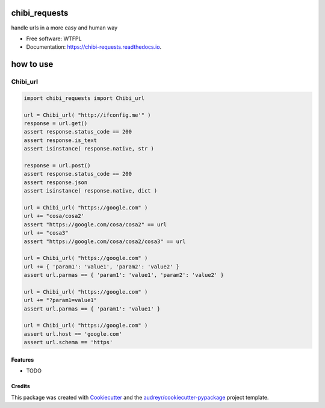 ==============
chibi_requests
==============


.. image:: https://img.shields.io/pypi/v/chibi_requests.svg
        :target: https://pypi.python.org/pypi/chibi_requests

.. image:: https://img.shields.io/travis/dem4ply/chibi_requests.svg
        :target: https://travis-ci.org/dem4ply/chibi_requests

.. image:: https://readthedocs.org/projects/chibi-requests/badge/?version=latest
        :target: https://chibi-requests.readthedocs.io/en/latest/?badge=latest
        :alt: Documentation Status




handle urls in a more easy and human way

* Free software: WTFPL
* Documentation: https://chibi-requests.readthedocs.io.


==========
how to use
==========


*********
Chibi_url
*********

.. code-block:: python

	import chibi_requests import Chibi_url

	url = Chibi_url( "http://ifconfig.me'" )
	response = url.get()
	assert response.status_code == 200
	assert response.is_text
	assert isinstance( response.native, str )

	response = url.post()
	assert response.status_code == 200
	assert response.json
	assert isinstance( response.native, dict )

	url = Chibi_url( "https://google.com" )
	url += "cosa/cosa2'
	assert "https://google.com/cosa/cosa2" == url
	url += "cosa3"
	assert "https://google.com/cosa/cosa2/cosa3" == url

	url = Chibi_url( "https://google.com" )
	url += { 'param1': 'value1', 'param2': 'value2' }
	assert url.parmas == { 'param1': 'value1', 'param2': 'value2' }

	url = Chibi_url( "https://google.com" )
	url += "?param1=value1"
	assert url.parmas == { 'param1': 'value1' }

	url = Chibi_url( "https://google.com" )
	assert url.host == 'google.com'
	assert url.schema == 'https'


Features
--------

* TODO

Credits
-------

This package was created with Cookiecutter_ and the `audreyr/cookiecutter-pypackage`_ project template.

.. _Cookiecutter: https://github.com/audreyr/cookiecutter
.. _`audreyr/cookiecutter-pypackage`: https://github.com/audreyr/cookiecutter-pypackage
